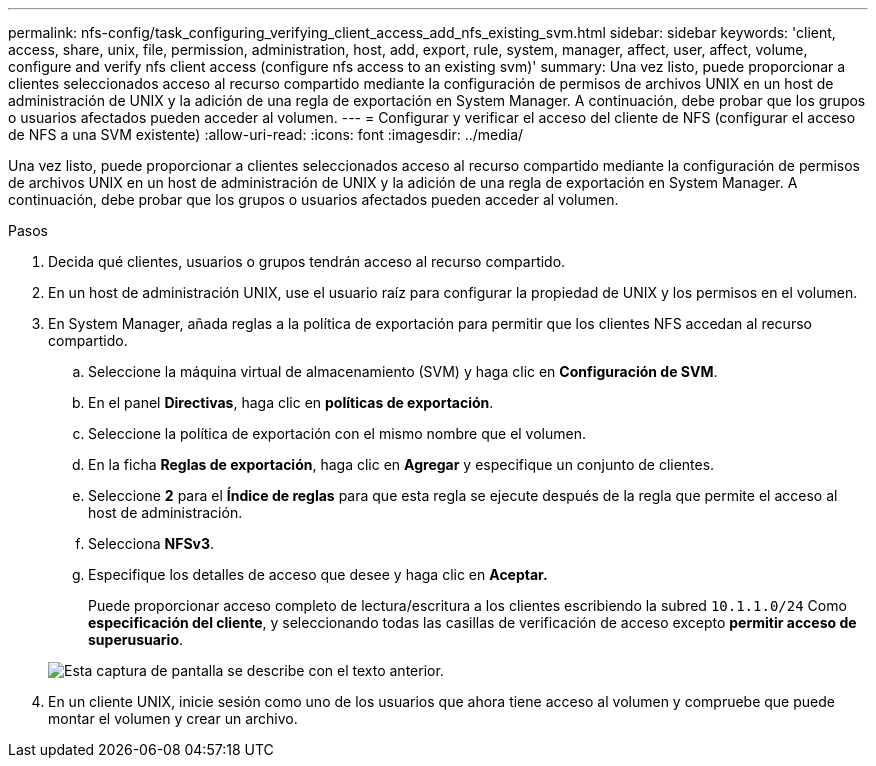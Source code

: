 ---
permalink: nfs-config/task_configuring_verifying_client_access_add_nfs_existing_svm.html 
sidebar: sidebar 
keywords: 'client, access, share, unix, file, permission, administration, host, add, export, rule, system, manager, affect, user, affect, volume, configure and verify nfs client access (configure nfs access to an existing svm)' 
summary: Una vez listo, puede proporcionar a clientes seleccionados acceso al recurso compartido mediante la configuración de permisos de archivos UNIX en un host de administración de UNIX y la adición de una regla de exportación en System Manager. A continuación, debe probar que los grupos o usuarios afectados pueden acceder al volumen. 
---
= Configurar y verificar el acceso del cliente de NFS (configurar el acceso de NFS a una SVM existente)
:allow-uri-read: 
:icons: font
:imagesdir: ../media/


[role="lead"]
Una vez listo, puede proporcionar a clientes seleccionados acceso al recurso compartido mediante la configuración de permisos de archivos UNIX en un host de administración de UNIX y la adición de una regla de exportación en System Manager. A continuación, debe probar que los grupos o usuarios afectados pueden acceder al volumen.

.Pasos
. Decida qué clientes, usuarios o grupos tendrán acceso al recurso compartido.
. En un host de administración UNIX, use el usuario raíz para configurar la propiedad de UNIX y los permisos en el volumen.
. En System Manager, añada reglas a la política de exportación para permitir que los clientes NFS accedan al recurso compartido.
+
.. Seleccione la máquina virtual de almacenamiento (SVM) y haga clic en *Configuración de SVM*.
.. En el panel *Directivas*, haga clic en *políticas de exportación*.
.. Seleccione la política de exportación con el mismo nombre que el volumen.
.. En la ficha *Reglas de exportación*, haga clic en *Agregar* y especifique un conjunto de clientes.
.. Seleccione *2* para el *Índice de reglas* para que esta regla se ejecute después de la regla que permite el acceso al host de administración.
.. Selecciona *NFSv3*.
.. Especifique los detalles de acceso que desee y haga clic en *Aceptar.*
+
Puede proporcionar acceso completo de lectura/escritura a los clientes escribiendo la subred `10.1.1.0/24` Como *especificación del cliente*, y seleccionando todas las casillas de verificación de acceso excepto *permitir acceso de superusuario*.

+
image::../media/export_rule_for_clients_nfs_nfs.gif[Esta captura de pantalla se describe con el texto anterior.]



. En un cliente UNIX, inicie sesión como uno de los usuarios que ahora tiene acceso al volumen y compruebe que puede montar el volumen y crear un archivo.

